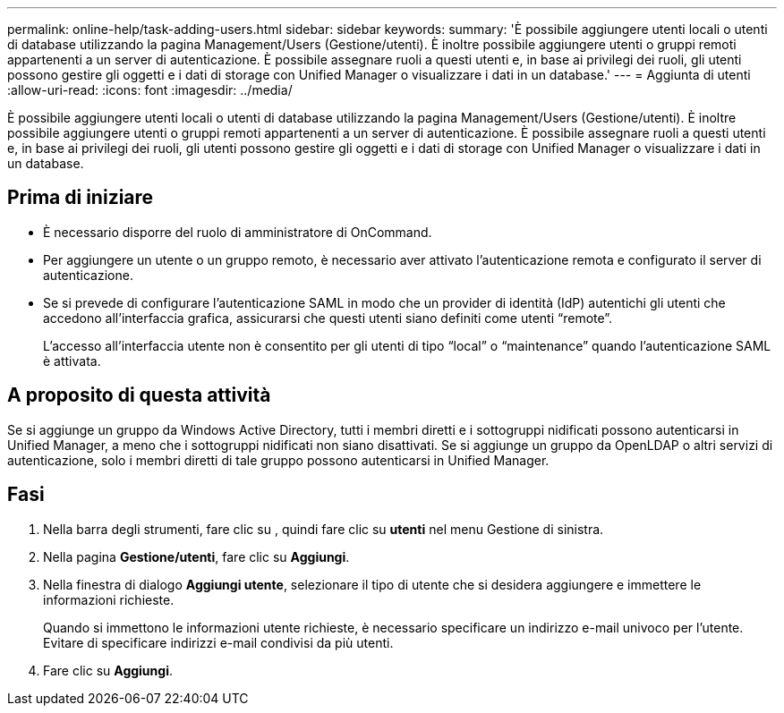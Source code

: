 ---
permalink: online-help/task-adding-users.html 
sidebar: sidebar 
keywords:  
summary: 'È possibile aggiungere utenti locali o utenti di database utilizzando la pagina Management/Users (Gestione/utenti). È inoltre possibile aggiungere utenti o gruppi remoti appartenenti a un server di autenticazione. È possibile assegnare ruoli a questi utenti e, in base ai privilegi dei ruoli, gli utenti possono gestire gli oggetti e i dati di storage con Unified Manager o visualizzare i dati in un database.' 
---
= Aggiunta di utenti
:allow-uri-read: 
:icons: font
:imagesdir: ../media/


[role="lead"]
È possibile aggiungere utenti locali o utenti di database utilizzando la pagina Management/Users (Gestione/utenti). È inoltre possibile aggiungere utenti o gruppi remoti appartenenti a un server di autenticazione. È possibile assegnare ruoli a questi utenti e, in base ai privilegi dei ruoli, gli utenti possono gestire gli oggetti e i dati di storage con Unified Manager o visualizzare i dati in un database.



== Prima di iniziare

* È necessario disporre del ruolo di amministratore di OnCommand.
* Per aggiungere un utente o un gruppo remoto, è necessario aver attivato l'autenticazione remota e configurato il server di autenticazione.
* Se si prevede di configurare l'autenticazione SAML in modo che un provider di identità (IdP) autentichi gli utenti che accedono all'interfaccia grafica, assicurarsi che questi utenti siano definiti come utenti "`remote`".
+
L'accesso all'interfaccia utente non è consentito per gli utenti di tipo "`local`" o "`maintenance`" quando l'autenticazione SAML è attivata.





== A proposito di questa attività

Se si aggiunge un gruppo da Windows Active Directory, tutti i membri diretti e i sottogruppi nidificati possono autenticarsi in Unified Manager, a meno che i sottogruppi nidificati non siano disattivati. Se si aggiunge un gruppo da OpenLDAP o altri servizi di autenticazione, solo i membri diretti di tale gruppo possono autenticarsi in Unified Manager.



== Fasi

. Nella barra degli strumenti, fare clic su *image:../media/clusterpage-settings-icon.gif[""]*, quindi fare clic su *utenti* nel menu Gestione di sinistra.
. Nella pagina *Gestione/utenti*, fare clic su *Aggiungi*.
. Nella finestra di dialogo *Aggiungi utente*, selezionare il tipo di utente che si desidera aggiungere e immettere le informazioni richieste.
+
Quando si immettono le informazioni utente richieste, è necessario specificare un indirizzo e-mail univoco per l'utente. Evitare di specificare indirizzi e-mail condivisi da più utenti.

. Fare clic su *Aggiungi*.

